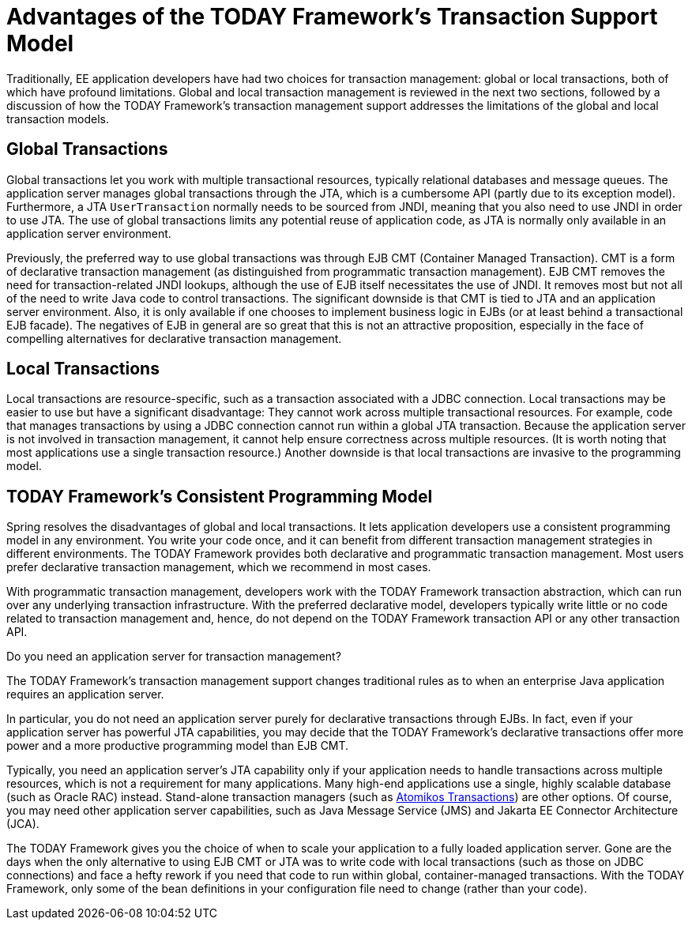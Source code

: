 [[transaction-motivation]]
= Advantages of the TODAY Framework's Transaction Support Model

Traditionally, EE application developers have had two choices for transaction management:
global or local transactions, both of which have profound limitations. Global
and local transaction management is reviewed in the next two sections, followed by a
discussion of how the TODAY Framework's transaction management support addresses the
limitations of the global and local transaction models.


[[transaction-global]]
== Global Transactions

Global transactions let you work with multiple transactional resources, typically
relational databases and message queues. The application server manages global
transactions through the JTA, which is a cumbersome API (partly due to its
exception model). Furthermore, a JTA `UserTransaction` normally needs to be sourced from
JNDI, meaning that you also need to use JNDI in order to use JTA. The use
of global transactions limits any potential reuse of application code, as JTA is
normally only available in an application server environment.

Previously, the preferred way to use global transactions was through EJB CMT
(Container Managed Transaction). CMT is a form of declarative transaction
management (as distinguished from programmatic transaction management). EJB CMT
removes the need for transaction-related JNDI lookups, although the use of EJB
itself necessitates the use of JNDI. It removes most but not all of the need to write
Java code to control transactions. The significant downside is that CMT is tied to JTA
and an application server environment. Also, it is only available if one chooses to
implement business logic in EJBs (or at least behind a transactional EJB facade). The
negatives of EJB in general are so great that this is not an attractive proposition,
especially in the face of compelling alternatives for declarative transaction management.


[[transaction-local]]
== Local Transactions

Local transactions are resource-specific, such as a transaction associated with a JDBC
connection. Local transactions may be easier to use but have a significant disadvantage:
They cannot work across multiple transactional resources. For example, code that manages
transactions by using a JDBC connection cannot run within a global JTA transaction. Because
the application server is not involved in transaction management, it cannot help ensure
correctness across multiple resources. (It is worth noting that most applications use a
single transaction resource.) Another downside is that local transactions are invasive
to the programming model.


[[transaction-programming-model]]
== TODAY Framework's Consistent Programming Model

Spring resolves the disadvantages of global and local transactions. It lets
application developers use a consistent programming model in any environment.
You write your code once, and it can benefit from different transaction management
strategies in different environments. The TODAY Framework provides both declarative and
programmatic transaction management. Most users prefer declarative transaction
management, which we recommend in most cases.

With programmatic transaction management, developers work with the TODAY Framework
transaction abstraction, which can run over any underlying transaction infrastructure.
With the preferred declarative model, developers typically write little or no code
related to transaction management and, hence, do not depend on the TODAY Framework
transaction API or any other transaction API.

.Do you need an application server for transaction management?
****
The TODAY Framework's transaction management support changes traditional rules as to
when an enterprise Java application requires an application server.

In particular, you do not need an application server purely for declarative transactions
through EJBs. In fact, even if your application server has powerful JTA capabilities,
you may decide that the TODAY Framework's declarative transactions offer more power and
a more productive programming model than EJB CMT.

Typically, you need an application server's JTA capability only if your application needs
to handle transactions across multiple resources, which is not a requirement for many
applications. Many high-end applications use a single, highly scalable database (such as
Oracle RAC) instead. Stand-alone transaction managers (such as
https://www.atomikos.com/[Atomikos Transactions])
are other options. Of course, you may need other application server capabilities, such as
Java Message Service (JMS) and Jakarta EE Connector Architecture (JCA).

The TODAY Framework gives you the choice of when to scale your application to a fully
loaded application server. Gone are the days when the only alternative to using EJB
CMT or JTA was to write code with local transactions (such as those on JDBC connections)
and face a hefty rework if you need that code to run within global, container-managed
transactions. With the TODAY Framework, only some of the bean definitions in your
configuration file need to change (rather than your code).
****



